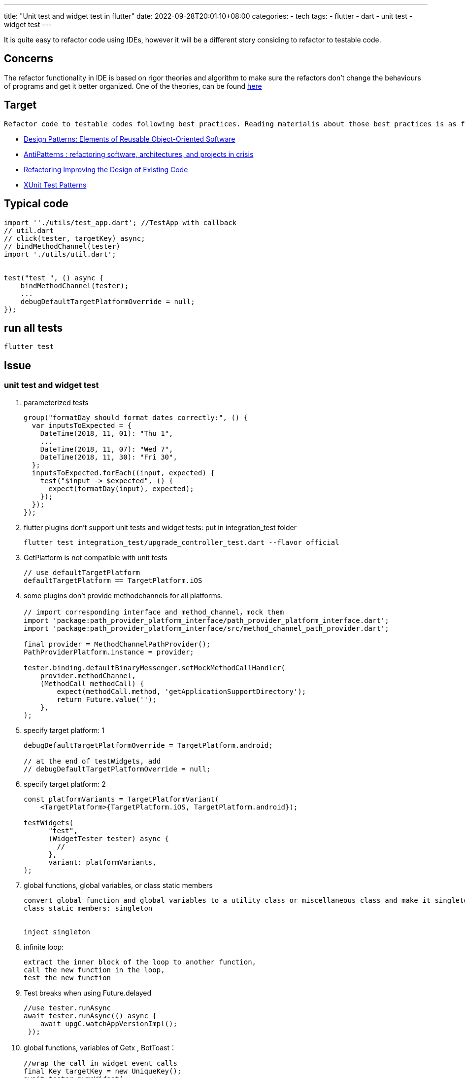 ---
title: "Unit test and widget test in flutter"
date: 2022-09-28T20:01:10+08:00
categories:
- tech
tags:
- flutter
- dart
- unit test
- widget test
---

It is quite easy to refactor code using IDEs, however it will be a different story  considing to refactor to testable code.

== Concerns

The refactor functionality in IDE is based on rigor theories and algorithm to make sure the refactors don't change the behaviours of programs and get it better organized. One of the theories, can be found http://www.laputan.org/pub/papers/opdyke-thesis.pdf[here]


== Target

 Refactor code to testable codes following best practices. Reading materialis about those best practices is as following: 

* https://www.amazon.com/Design-Patterns-Object-Oriented-Addison-Wesley-Professional-ebook/dp/B000SEIBB8/ref=sr_1_1?crid=1OZYM5ZH9WQL8&keywords=Design+Patterns%3A+Elements+of+Reusable+Object-Oriented+Software&qid=1664368868&qu=eyJxc2MiOiIxLjMxIiwicXNhIjoiMC42NCIsInFzcCI6IjAuNTQifQ%3D%3D&sprefix=design+patterns+elements+of+reusable+object-oriented+software%2Caps%2C304&sr=8-1[Design Patterns: Elements of Reusable Object-Oriented Software]
* https://www.amazon.com/AntiPatterns-William-J-Brown/dp/0471197130/ref=sr_1_fkmr0_1?crid=1GK6NKYIV95ES&keywords=AntiPatterns%3A+Refactoring+Software%2C+Architectures%2C+and+Projects+in+Crisis+1st+Edition&qid=1664368919&qu=eyJxc2MiOiIwLjcwIiwicXNhIjoiMC4wMCIsInFzcCI6IjAuMDAifQ%3D%3D&sprefix=antipatterns+refactoring+software%2C+architectures%2C+and+projects+in+crisis+1st+edition%2Caps%2C334&sr=8-1-fkmr0[AntiPatterns :  refactoring software, architectures, and projects in crisis]
* https://www.amazon.com/Refactoring-Improving-Existing-Addison-Wesley-Signature/dp/0134757599/ref=sr_1_1?crid=34UIRQ0E9R23H&keywords=Refactoring+Improving+the+Design+of+Existing+Code&qid=1664368937&qu=eyJxc2MiOiIxLjI2IiwicXNhIjoiMC44NCIsInFzcCI6IjAuOTIifQ%3D%3D&sprefix=refactoring+improving+the+design+of+existing+code%2Caps%2C326&sr=8-1[Refactoring Improving the Design of Existing Code]
* https://www.amazon.com/xUnit-Test-Patterns-Refactoring-Code/dp/0131495054/ref=sr_1_1?crid=3RLW2VNO82HJ6&keywords=XUnit+Test+Patterns&qid=1664368954&qu=eyJxc2MiOiIxLjU3IiwicXNhIjoiMS4zNCIsInFzcCI6IjEuMDAifQ%3D%3D&sprefix=refactoring+improving+the+design+of+existing+code%2Caps%2C324&sr=8-1[XUnit Test Patterns]

== Typical code

[dash]
----
import ''./utils/test_app.dart'; //TestApp with callback
// util.dart
// click(tester, targetKey) async; 
// bindMethodChannel(tester)
import './utils/util.dart';  


test("test ", () async {
    bindMethodChannel(tester);
    ...
    debugDefaultTargetPlatformOverride = null; 
});
----

== run all tests

[bash]
----
flutter test
----

== Issue

=== unit test and widget test

. parameterized tests
+
[dart]
----
group("formatDay should format dates correctly:", () {
  var inputsToExpected = {
    DateTime(2018, 11, 01): "Thu 1",
    ...
    DateTime(2018, 11, 07): "Wed 7",
    DateTime(2018, 11, 30): "Fri 30",
  };
  inputsToExpected.forEach((input, expected) {
    test("$input -> $expected", () {
      expect(formatDay(input), expected);
    });
  });
});
----

. flutter plugins don't support unit tests and widget tests:  put in integration_test folder
+
[bash]
----
flutter test integration_test/upgrade_controller_test.dart --flavor official
----
. GetPlatform is not compatible with unit tests 
+
[dart]
----
// use defaultTargetPlatform
defaultTargetPlatform == TargetPlatform.iOS
----

. some plugins don't provide  methodchannels for all platforms.
+
[dart]
----
// import corresponding interface and method_channel，mock them
import 'package:path_provider_platform_interface/path_provider_platform_interface.dart';
import 'package:path_provider_platform_interface/src/method_channel_path_provider.dart';

final provider = MethodChannelPathProvider();
PathProviderPlatform.instance = provider;

tester.binding.defaultBinaryMessenger.setMockMethodCallHandler(
    provider.methodChannel,
    (MethodCall methodCall) {
        expect(methodCall.method, 'getApplicationSupportDirectory');
        return Future.value('');
    },
);
----

. specify target platform: 1
+
[dart]
----
debugDefaultTargetPlatformOverride = TargetPlatform.android;

// at the end of testWidgets, add 
// debugDefaultTargetPlatformOverride = null;
----


. specify target platform: 2
+
[dart]
----
const platformVariants = TargetPlatformVariant(
    <TargetPlatform>{TargetPlatform.iOS, TargetPlatform.android});

testWidgets(
      "test",
      (WidgetTester tester) async {
        //
      },
      variant: platformVariants,
);
----

. global functions, global variables, or class static members
+
----
convert global function and global variables to a utility class or miscellaneous class and make it singleton.
class static members: singleton


inject singleton
----
. infinite loop: 
+
----
extract the inner block of the loop to another function, 
call the new function in the loop, 
test the new function
----
. Test breaks when using Future.delayed
+ 
[dash]
----
//use tester.runAsync
await tester.runAsync(() async {
    await upgC.watchAppVersionImpl();
 });
----
. global functions, variables of Getx , BotToast：  
+
[dash]
----
//wrap the call in widget event calls
final Key targetKey = new UniqueKey();
await tester.pumpWidget(
    GetMaterialApp(
        localizationsDelegates: const [
        GlobalWidgetsLocalizations.delegate,
        GlobalMaterialLocalizations.delegate,
        GlobalCupertinoLocalizations.delegate,
        S.delegate,
        ],
        supportedLocales: S.delegate.supportedLocales,
        home: Scaffold(
        key: globalKey,
        floatingActionButton: FloatingActionButton(
            key: targetKey,
            onPressed: () {
                upgC.doUpdate(true);
            }),
        bottomNavigationBar: const BottomAppBar(),
        ),
    ),
);
await tester.pumpAndSettle();
await click(tester, targetKey);
// verify using expect function

----

=== Integration Testing

TODO

=== E2E Testing

TODO

==  References 

* https://docs.flutter.dev/development/packages-and-plugins/plugins-in-tests
* https://pub.dev/packages/mockito
* https://pub.dev/packages/get#tests
* https://testing.googleblog.com/2008/11/guide-to-writing-testable-code.html
* https://docs.flutter.dev/cookbook/testing/integration/introduction
* https://docs.flutter.dev/cookbook/testing/unit/introduction
* https://docs.flutter.dev/cookbook/testing/unit/mocking
* http://www.laputan.org/pub/papers/opdyke-thesis.pdf
* https://stackoverflow.com/questions/54021267/test-breaks-when-using-future-delayed
